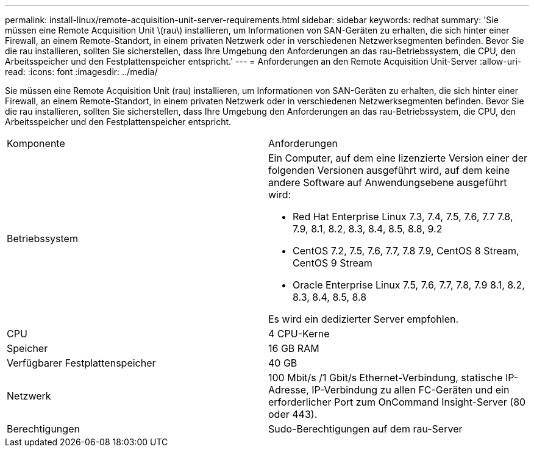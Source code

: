 ---
permalink: install-linux/remote-acquisition-unit-server-requirements.html 
sidebar: sidebar 
keywords: redhat 
summary: 'Sie müssen eine Remote Acquisition Unit \(rau\) installieren, um Informationen von SAN-Geräten zu erhalten, die sich hinter einer Firewall, an einem Remote-Standort, in einem privaten Netzwerk oder in verschiedenen Netzwerksegmenten befinden. Bevor Sie die rau installieren, sollten Sie sicherstellen, dass Ihre Umgebung den Anforderungen an das rau-Betriebssystem, die CPU, den Arbeitsspeicher und den Festplattenspeicher entspricht.' 
---
= Anforderungen an den Remote Acquisition Unit-Server
:allow-uri-read: 
:icons: font
:imagesdir: ../media/


[role="lead"]
Sie müssen eine Remote Acquisition Unit (rau) installieren, um Informationen von SAN-Geräten zu erhalten, die sich hinter einer Firewall, an einem Remote-Standort, in einem privaten Netzwerk oder in verschiedenen Netzwerksegmenten befinden. Bevor Sie die rau installieren, sollten Sie sicherstellen, dass Ihre Umgebung den Anforderungen an das rau-Betriebssystem, die CPU, den Arbeitsspeicher und den Festplattenspeicher entspricht.

|===


| Komponente | Anforderungen 


 a| 
Betriebssystem
 a| 
Ein Computer, auf dem eine lizenzierte Version einer der folgenden Versionen ausgeführt wird, auf dem keine andere Software auf Anwendungsebene ausgeführt wird:

* Red Hat Enterprise Linux 7.3, 7.4, 7.5, 7.6, 7.7 7.8, 7.9, 8.1, 8.2, 8.3, 8.4, 8.5, 8.8, 9.2
* CentOS 7.2, 7.5, 7.6, 7.7, 7.8 7.9, CentOS 8 Stream, CentOS 9 Stream
* Oracle Enterprise Linux 7.5, 7.6, 7.7, 7.8, 7.9 8.1, 8.2, 8.3, 8.4, 8.5, 8.8


Es wird ein dedizierter Server empfohlen.



 a| 
CPU
 a| 
4 CPU-Kerne



 a| 
Speicher
 a| 
16 GB RAM



 a| 
Verfügbarer Festplattenspeicher
 a| 
40 GB



 a| 
Netzwerk
 a| 
100 Mbit/s /1 Gbit/s Ethernet-Verbindung, statische IP-Adresse, IP-Verbindung zu allen FC-Geräten und ein erforderlicher Port zum OnCommand Insight-Server (80 oder 443).



 a| 
Berechtigungen
 a| 
Sudo-Berechtigungen auf dem rau-Server

|===